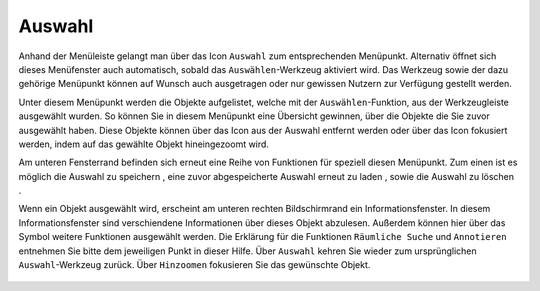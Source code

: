 Auswahl
=======

Anhand der Menüleiste |menu|
gelangt man über das Icon |select| ``Auswahl`` zum entsprechenden Menüpunkt. Alternativ öffnet sich dieses Menüfenster auch automatisch, sobald das ``Auswählen``-Werkzeug aktiviert wird. Das Werkzeug sowie der dazu gehörige Menüpunkt können auf Wunsch auch ausgetragen oder nur gewissen Nutzern zur Verfügung gestellt werden.

Unter diesem Menüpunkt werden die Objekte aufgelistet, welche mit der ``Auswählen``-Funktion, aus der Werkzeugleiste ausgewählt wurden. So können Sie in diesem Menüpunkt eine Übersicht gewinnen, über die Objekte die Sie zuvor ausgewählt haben. Diese Objekte können über das |delete| Icon aus der Auswahl entfernt werden oder über das |fokus| Icon fokusiert werden, indem auf das gewählte Objekt hineingezoomt wird.

Am unteren Fensterrand befinden sich erneut eine Reihe von Funktionen für speziell diesen Menüpunkt. Zum einen ist es möglich die Auswahl zu speichern |save|, eine zuvor abgespeicherte Auswahl erneut zu laden |load|, sowie die Auswahl zu löschen |delete_marking|.

Wenn ein Objekt ausgewählt wird, erscheint am unteren rechten Bildschirmrand ein Informationsfenster. In diesem Informationsfenster sind verschiendene Informationen über dieses Objekt abzulesen. Außerdem können hier über das Symbol weitere Funktionen ausgewählt werden. Die Erklärung für die Funktionen ``Räumliche Suche`` und ``Annotieren`` entnehmen Sie bitte dem jeweiligen Punkt in dieser Hilfe. Über ``Auswahl`` kehren Sie wieder zum ursprünglichen ``Auswahl``-Werkzeug zurück. Über |fokus| ``Hinzoomen`` fokusieren Sie das gewünschte Objekt.




 .. |menu| image:: ../../../images/baseline-menu-24px.svg
   :width: 30em
 .. |select| image:: ../../../images/gbd-icon-auswahl-01.svg
   :width: 30em
 .. |delete| image:: ../../../images/sharp-remove_circle_outline-24px.svg
   :width: 30em
 .. |fokus| image:: ../../../images/sharp-center_focus_weak-24px.svg
   :width: 30em
 .. |save| image:: ../../../images/sharp-save-24px.svg
   :width: 30em
 .. |load| image:: ../../../images/gbd-icon-ablage-oeffnen-01.svg
   :width: 30em
 .. |delete_marking| image:: ../../../images/sharp-delete_forever-24px.svg
   :width: 30em
